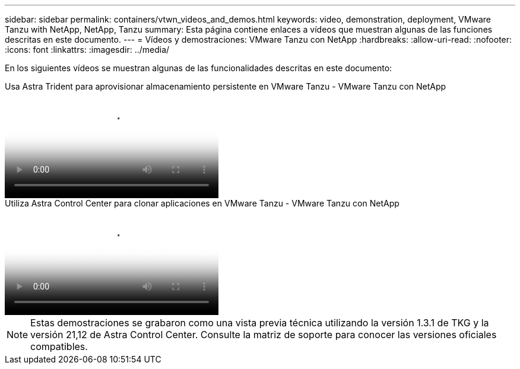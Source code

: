---
sidebar: sidebar 
permalink: containers/vtwn_videos_and_demos.html 
keywords: video, demonstration, deployment, VMware Tanzu with NetApp, NetApp, Tanzu 
summary: Esta página contiene enlaces a vídeos que muestran algunas de las funciones descritas en este documento. 
---
= Vídeos y demostraciones: VMware Tanzu con NetApp
:hardbreaks:
:allow-uri-read: 
:nofooter: 
:icons: font
:linkattrs: 
:imagesdir: ../media/


[role="lead"]
En los siguientes vídeos se muestran algunas de las funcionalidades descritas en este documento:

.Usa Astra Trident para aprovisionar almacenamiento persistente en VMware Tanzu - VMware Tanzu con NetApp
video::8db3092b-3468-4754-b2d7-b01200fbb38d[panopto,width=360]
.Utiliza Astra Control Center para clonar aplicaciones en VMware Tanzu - VMware Tanzu con NetApp
video::01aff358-a0a2-4c4f-9062-b01200fb9abd[panopto,width=360]

NOTE: Estas demostraciones se grabaron como una vista previa técnica utilizando la versión 1.3.1 de TKG y la versión 21,12 de Astra Control Center. Consulte la matriz de soporte para conocer las versiones oficiales compatibles.
